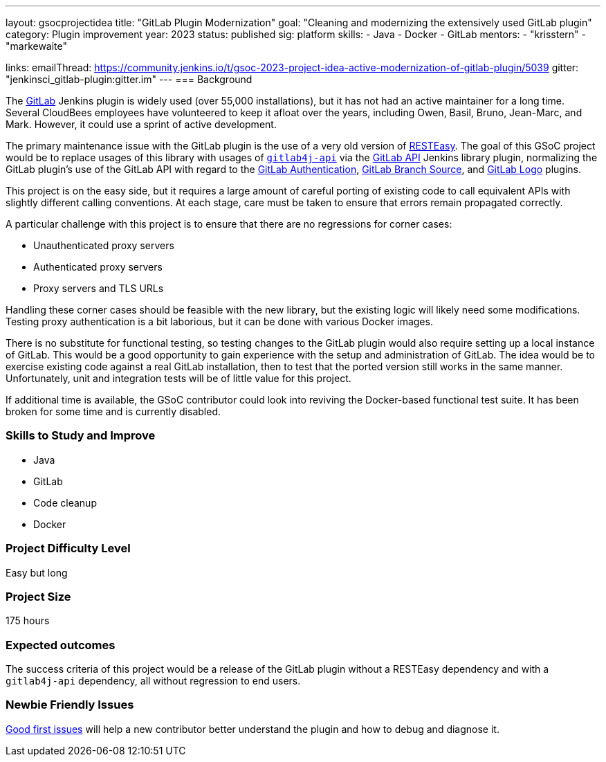 ---
layout: gsocprojectidea
title: "GitLab Plugin Modernization"
goal: "Cleaning and modernizing the extensively used GitLab plugin"
category: Plugin improvement
year: 2023
status: published
sig: platform
skills:
- Java
- Docker
- GitLab
mentors:
- "krisstern"
- "markewaite"

links:
    emailThread: https://community.jenkins.io/t/gsoc-2023-project-idea-active-modernization-of-gitlab-plugin/5039
    gitter: "jenkinsci_gitlab-plugin:gitter.im"
//   draft: https://docs.google.com/document/d/1s-dLUfU1OK-88bCj-GKaNuFfJQlQNLTWtacKkVMVmHc
---
=== Background

The https://plugins.jenkins.io/gitlab-plugin/[GitLab] Jenkins plugin is widely used (over 55,000 installations),
but it has not had an active maintainer for a long time.
Several CloudBees employees have volunteered to keep it afloat over the years, including Owen, Basil, Bruno, Jean-Marc, and Mark.
However, it could use a sprint of active development.

The primary maintenance issue with the GitLab plugin is the use of a very old version of https://resteasy.dev/[RESTEasy].
The goal of this GSoC project would be to replace usages of this library
with usages of https://github.com/gitlab4j/gitlab4j-api[`gitlab4j-api`]
via the https://plugins.jenkins.io/gitlab-api/[GitLab API] Jenkins library plugin,
normalizing the GitLab plugin's use of the GitLab API with regard to
the https://plugins.jenkins.io/gitlab-oauth/[GitLab Authentication],
https://plugins.jenkins.io/gitlab-branch-source/[GitLab Branch Source],
and https://plugins.jenkins.io/gitlab-logo/[GitLab Logo] plugins.

This project is on the easy side, but it requires a large amount of careful porting of existing code
to call equivalent APIs with slightly different calling conventions.
At each stage, care must be taken to ensure that errors remain propagated correctly.

A particular challenge with this project is to ensure that there are no regressions for corner cases:

* Unauthenticated proxy servers
* Authenticated proxy servers
* Proxy servers and TLS URLs

Handling these corner cases should be feasible with the new library,
but the existing logic will likely need some modifications.
Testing proxy authentication is a bit laborious, but it can be done with various Docker images.

There is no substitute for functional testing, so testing changes to the GitLab plugin
would also require setting up a local instance of GitLab.
This would be a good opportunity to gain experience with the setup and administration of GitLab.
The idea would be to exercise existing code against a real GitLab installation,
then to test that the ported version still works in the same manner.
Unfortunately, unit and integration tests will be of little value for this project.

If additional time is available, the GSoC contributor could look into reviving the Docker-based functional test suite.
It has been broken for some time and is currently disabled.

// === Quick Start
// TBD
//
=== Skills to Study and Improve

- Java
- GitLab
- Code cleanup
- Docker

=== Project Difficulty Level

Easy but long

=== Project Size

175 hours

=== Expected outcomes

The success criteria of this project would be a release of the GitLab plugin
without a RESTEasy dependency and with a `gitlab4j-api` dependency,
all without regression to end users.

=== Newbie Friendly Issues

link:https://github.com/jenkinsci/gitlab-plugin/issues?q=is%3Aissue+is%3Aopen+label%3Agood-first-issue[Good first issues]
will help a new contributor better understand the plugin and how to debug and diagnose it.
